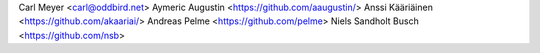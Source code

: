Carl Meyer <carl@oddbird.net>
Aymeric Augustin <https://github.com/aaugustin/>
Anssi Kääriäinen <https://github.com/akaariai/>
Andreas Pelme <https://github.com/pelme>
Niels Sandholt Busch <https://github.com/nsb>
